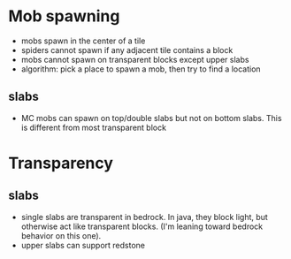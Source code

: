 * Mob spawning
- mobs spawn in the center of a tile
- spiders cannot spawn if any adjacent tile contains a block
- mobs cannot spawn on transparent blocks except upper slabs
- algorithm: pick a place to spawn a mob, then try to find a location

** slabs
- MC mobs can spawn on top/double slabs but not on bottom slabs. This is
  different from most transparent block

* Transparency

** slabs
- single slabs are transparent in bedrock. In java, they block light, but
  otherwise act like transparent blocks. (I'm leaning toward bedrock behavior on
  this one).
- upper slabs can support redstone

